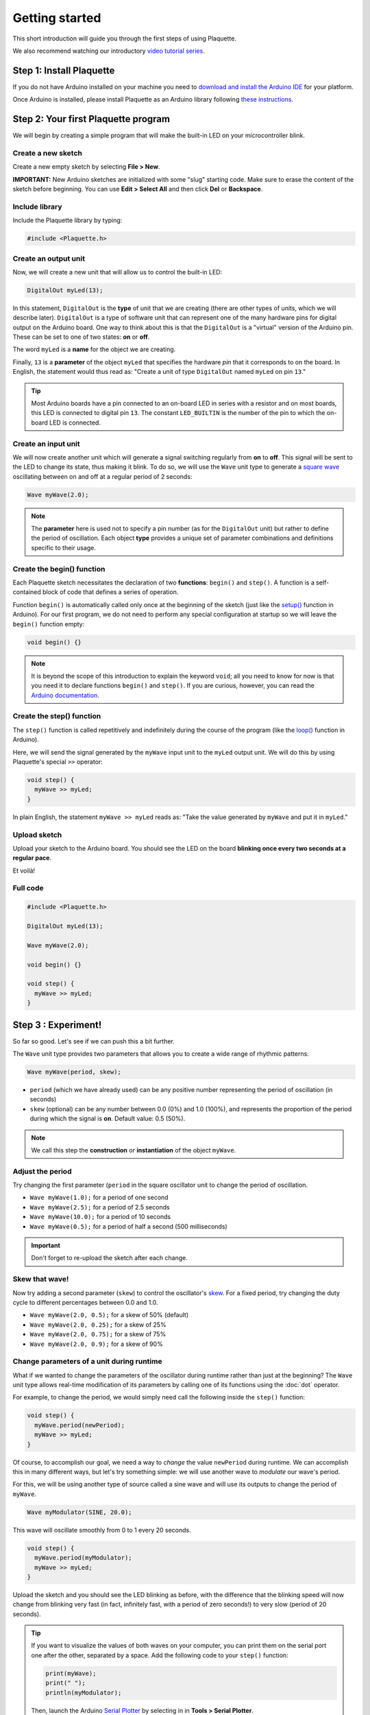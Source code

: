 Getting started
===============

This short introduction will guide you through the first steps of using Plaquette.

We also recommend watching our introductory `video tutorial series <https://www.youtube.com/playlist?list=PLO0YogNIPwXwEsNsoQSKeCdYlepWFrYip>`_.

.. image:: https://img.youtube.com/vi/1H_lj-bvPNc/maxresdefault.jpg
    :alt: Introduction to Plaquette video tutorial series
    :target: https://www.youtube.com/playlist?list=PLO0YogNIPwXwEsNsoQSKeCdYlepWFrYip

Step 1: Install Plaquette
--------------------------

If you do not have Arduino installed on your machine you need to
`download and install the Arduino
IDE <https://www.arduino.cc/en/Main/Software>`__ for your platform.

Once Arduino is installed, please install Plaquette as an Arduino
library following `these instructions <https://www.arduino.cc/en/Guide/Libraries>`__.

Step 2: Your first Plaquette program
------------------------------------

We will begin by creating a simple program that will make the built-in
LED on your microcontroller blink.

Create a new sketch
~~~~~~~~~~~~~~~~~~~

Create a new empty sketch by selecting **File > New**.

**IMPORTANT:** New Arduino sketches are initialized with some "slug"
starting code. Make sure to erase the content of the sketch before
beginning. You can use **Edit > Select All** and then click **Del** or
**Backspace**.

Include library
~~~~~~~~~~~~~~~

Include the Plaquette library by typing:

.. code:: cpp

    #include <Plaquette.h>

Create an output unit
~~~~~~~~~~~~~~~~~~~~~

Now, we will create a new unit that will allow us to control the
built-in LED:

.. code:: cpp

    DigitalOut myLed(13);

In this statement, ``DigitalOut`` is the **type** of unit that we are
creating (there are other types of units, which we will describe later).
``DigitalOut`` is a type of software unit that can represent one of the many
hardware pins for digital output on the Arduino board. One way to think about
this is that the ``DigitalOut`` is a "virtual" version of the Arduino pin.
These can be set to one of two states: **on** or **off**.

The word ``myLed`` is a **name** for the object we are creating.

Finally, ``13`` is a **parameter** of the object ``myLed`` that specifies the hardware
*pin* that it corresponds to on the board. In English, the statement would thus read
as: "Create a unit of type ``DigitalOut`` named ``myLed`` on pin ``13``."

.. tip::
  Most Arduino boards have a pin connected to an on-board LED in series with a resistor and on
  most boards, this LED is connected to digital pin ``13``. The constant ``LED_BUILTIN`` is
  the number of the pin to which the on-board LED is connected.

Create an input unit
~~~~~~~~~~~~~~~~~~~~

We will now create another unit which will generate a signal switching regularly
from **on** to **off**. This signal will be sent to the LED to change its state, thus making
it blink. To do so, we will use the ``Wave`` unit type to generate a `square
wave <https://en.wikipedia.org/wiki/Square_wave>`__ oscillating between on and off
at a regular period of 2 seconds:

.. code:: cpp

    Wave myWave(2.0);

.. note::
  The **parameter** here is used not to specify a pin number (as for the ``DigitalOut``
  unit) but rather to define the period of oscillation. Each object **type** provides a unique set
  of parameter combinations and definitions specific to their usage.

Create the begin() function
~~~~~~~~~~~~~~~~~~~~~~~~~~~

Each Plaquette sketch necessitates the declaration of two **functions**:
``begin()`` and ``step()``. A function is a self-contained block of code that defines a
series of operation.

Function ``begin()`` is automatically called only once at the beginning of the sketch
(just like the `setup() <https://www.arduino.cc/reference/en/language/structure/sketch/setup/>`__
function in Arduino). For our first program, we do not need to perform any
special configuration at startup so we will leave the ``begin()`` function
empty:

.. code:: cpp

    void begin() {}

.. note::
  It is beyond the scope of this introduction to explain the keyword ``void``; all you need
  to know for now is that you need it to declare functions ``begin()`` and ``step()``. If you
  are curious, however, you can read the `Arduino documentation <https://docs.arduino.cc/language-reference/en/variables/data-types/void/>`__.

Create the step() function
~~~~~~~~~~~~~~~~~~~~~~~~~~

The ``step()`` function is called repetitively and indefinitely during
the course of the program (like the
`loop() <https://www.arduino.cc/reference/en/language/structure/sketch/loop/>`__
function in Arduino).

Here, we will send the signal generated by the ``myWave`` input unit
to the ``myLed`` output unit. We will do this by using Plaquette's special
``>>`` operator:

.. code:: cpp

    void step() {
      myWave >> myLed;
    }

In plain English, the statement ``myWave >> myLed`` reads as: "Take the
value generated by ``myWave`` and put it in ``myLed``."

Upload sketch
~~~~~~~~~~~~~

Upload your sketch to the Arduino board. You should see the LED on the
board **blinking once every two seconds at a regular pace**.

Et voilà!

Full code
~~~~~~~~~

.. code:: cpp

    #include <Plaquette.h>

    DigitalOut myLed(13);

    Wave myWave(2.0);

    void begin() {}

    void step() {
      myWave >> myLed;
    }

Step 3 : Experiment!
--------------------

So far so good. Let's see if we can push this a bit further.

The ``Wave`` unit type provides two parameters that allows you to create a wide range of rhythmic patterns:

.. code:: cpp

    Wave myWave(period, skew);

- ``period`` (which we have already used) can be any positive number representing the period of oscillation (in seconds)
- ``skew`` (optional) can be any number between 0.0 (0%) and 1.0 (100%), and represents the proportion
  of the period during which the signal is **on**. Default value: 0.5 (50%).

.. note::
   We call this step the **construction** or **instantiation** of the object ``myWave``.

.. image:: images/Plaquette-SquareWave.png

Adjust the period
~~~~~~~~~~~~~~~~~

Try changing the first parameter (``period`` in the square oscillator unit to change
the period of oscillation.

- ``Wave myWave(1.0);`` for a period of one second
- ``Wave myWave(2.5);`` for a period of 2.5 seconds
- ``Wave myWave(10.0);`` for a period of 10 seconds
- ``Wave myWave(0.5);`` for a period of half a second (500 milliseconds)

.. important::
   Don't forget to re-upload the sketch after each change.

Skew that wave!
~~~~~~~~~~~~~~~

Now try adding a second parameter (``skew``) to control the oscillator's
`skew <https://en.wikipedia.org/wiki/Duty_cycle>`__. For a fixed period, try changing
the duty cycle to different percentages between 0.0 and 1.0.

- ``Wave myWave(2.0, 0.5);`` for a skew of 50% (default)
- ``Wave myWave(2.0, 0.25);`` for a skew of 25%
- ``Wave myWave(2.0, 0.75);`` for a skew of 75%
- ``Wave myWave(2.0, 0.9);`` for a skew of 90%

.. image:: images/Plaquette-SquareWave-Skew.png

Change parameters of a unit during runtime
~~~~~~~~~~~~~~~~~~~~~~~~~~~~~~~~~~~~~~~~~~

What if we wanted to change the parameters of the oscillator during runtime rather than
just at the beginning? The ``Wave`` unit type allows real-time modification of
its parameters by calling one of its functions using the :doc:`dot` operator.

For example, to change the period, we would simply need call the following inside
the ``step()`` function:

.. code:: cpp

    void step() {
      myWave.period(newPeriod);
      myWave >> myLed;
    }

Of course, to accomplish our goal, we need a way to *change* the value ``newPeriod``
during runtime. We can accomplish this in many different ways, but let's try something
simple: we will use another wave to *modulate* our wave's period.

For this, we will be using another type of source called a sine wave and will use its
outputs to change the period of ``myWave``.

.. code:: cpp

    Wave myModulator(SINE, 20.0);

This wave will oscillate smoothly from 0 to 1 every 20 seconds.

.. image:: images/Plaquette-SineWave.png

.. code:: cpp

    void step() {
      myWave.period(myModulator);
      myWave >> myLed;
    }

Upload the sketch and you should see the LED blinking as before, with the difference that
the blinking speed will now change from blinking very fast (in fact, infinitely fast, with
a period of zero seconds!) to very slow (period of 20 seconds).

.. tip::

   If you want to visualize the values of both waves on your computer, you can print them
   on the serial port one after the other, separated by a space. Add the following code to
   your ``step()`` function:

   .. code:: cpp

     print(myWave);
     print(" ");
     println(myModulator);

   Then, launch the Arduino `Serial Plotter <https://docs.arduino.cc/software/ide-v2/tutorials/ide-v2-serial-plotter/>`__
   by selecting in in **Tools > Serial Plotter**.

Now try modulating the skew of ``myWave`` instead of its period:

.. code:: cpp

    myWave.skew(myModulator);

Use a button
~~~~~~~~~~~~

Now let's try to do some very simple interactivity by using a simple switch or button. For this
we will be using the internal pull-up resistor available on Arduino boards for a very simple circuit.
One leg of the button should be connected to ground (GND) while the other should be connected to
digital pin 2.

.. image:: images/Plaquette-CircuitButton.png
   :align: center

.. tip::

   If you do not have a button or switch, you can just use two electric wires: one connected to
   ground (GND) and the other one to digital pin 2. When you want to press the button, simply touch
   the wires together to close the circuit.

Declare the button unit with the other units at the top of your sketch:

.. code:: cpp

   DigitalIn myButton(2, INTERNAL_PULLUP);

You will notice that the type of this unit (:doc:`DigitalIn`) resembles that of our LED-controlling
unit (:doc:`DigitalOut`). This is because both units have something in common: they have only two states:
either on or off, high or low, true or false, one or zero, hence the adjective ``Digital``. However,
while the LED is considered an output or actuator (``Out``) our button is rather an input or sensor
(``In``).

.. note::

   If you are curious, you might also want to know that there is an :doc:`AnalogIn` and an :doc:`AnalogOut`
   types which support sensors and actuators that work with continuous values between 0 and 1 (0% to 100%).

Now, let's use this button as a way to control whether the LED blinks or not. For this, we will need to use
the value of the button as part of a **condition** for an
`if...else <https://www.arduino.cc/reference/en/language/structure/control-structure/if/>`__
statement.

.. code:: cpp

    void step() {
      if (myButton)
        myWave >> myLed;
      else
        0 >> myLed;
    }

Full code
~~~~~~~~~

.. code:: cpp

    #include <Plaquette.h>

    DigitalOut myLed(13);

    Wave myWave(2.0);

    Wave myModulator(SINE, 20.0);

    DigitalIn myButton(2, INTERNAL_PULLUP);

    void begin() {}

    void step() {
      myWave.period(myModulator);

      if (myButton)
        myWave >> myLed;
      else
        0 >> myLed;
    }

Learning More
-------------

Built-in Examples
~~~~~~~~~~~~~~~~~

You will find more examples `here <https://github.com/SofaPirate/Plaquette/tree/master/examples>`__ or directly
from the Arduino software in **File > Examples > Plaquette** including:

- Using analog inputs such as a photocells or potentiometers
- Using analog outputs
- Serial input and output
- Using wave generators
- Time management
- Ramps
- Basic filtering (smoothing, re-scaling)
- Peak detection
- Event-driven programming
- Controlling servomotors

The Plaquette Reference
~~~~~~~~~~~~~~~~~~~~~~~

The online reference can be accessed :doc:`here <reference>` or directly from the sidebar of the `Plaquette website <http://plaquette.org/>`__.
It provides detailed technical documentation for every available unit and function in Plaquette. This reference
serves as a go-to resource for understanding the specifics of each component, including their parameters, methods,
and behavior.

Here are the key sections of the reference:

- :doc:`base_units`: Introduces foundational units like :doc:`DigitalIn`, :doc:`DigitalOut`,
  :doc:`AnalogIn`, and :doc:`AnalogOut`. These are the building blocks for interfacing with hardware pins.
- :doc:`generators`: Covers the signal generators :doc:`Wave` and :doc:`Ramp`. These
  are used to create various types of regular signals.
- :doc:`timing`: Focuses on units related to time management such as :doc:`Metronome` for periodic events and
  :doc:`Alarm` for duration-based functionality.
- :doc:`filters`: Discusses tools for :doc:`smoothing <Smoother>`, :doc:`scaling <MinMaxScaler>`, or
  :doc:`normalizing <Normalizer>` signals, as well as :doc:`detecting peaks <PeakDetector>`.
- :doc:`functions`: Explains helper functions for tasks like value mapping, signal transformations,
  and conversions.
- :doc:`structure`: Describes core structural functions and operators.
- :doc:`extra`: Contains miscellaneous units and features.

What's Next?
~~~~~~~~~~~~

With the basics covered, you are now ready to dive deeper into Plaquette's capabilities. Explore the
rest of the guide to learn about specific features and advanced techniques:

- :doc:`inputs_outputs`: Learn how to use Plaquette to handle a variety of inputs and outputs,
  including analog, digital, and specialized sensors or actuators.
- :doc:`waves`: Understand the different types of wave generators available and how they can be
  used for oscillatory or periodic behavior.
- :doc:`timing_basics`: Delve into Plaquette's timing management units to handle scheduling and
  time-based logic in your projects.
- :doc:`regularizing`: Discover methods for automatically scaling and normalizing signals amd respond
  to peaks.
- :doc:`events`: Trigger actions, schedule events and manage parallel loops using event-driven programming.
